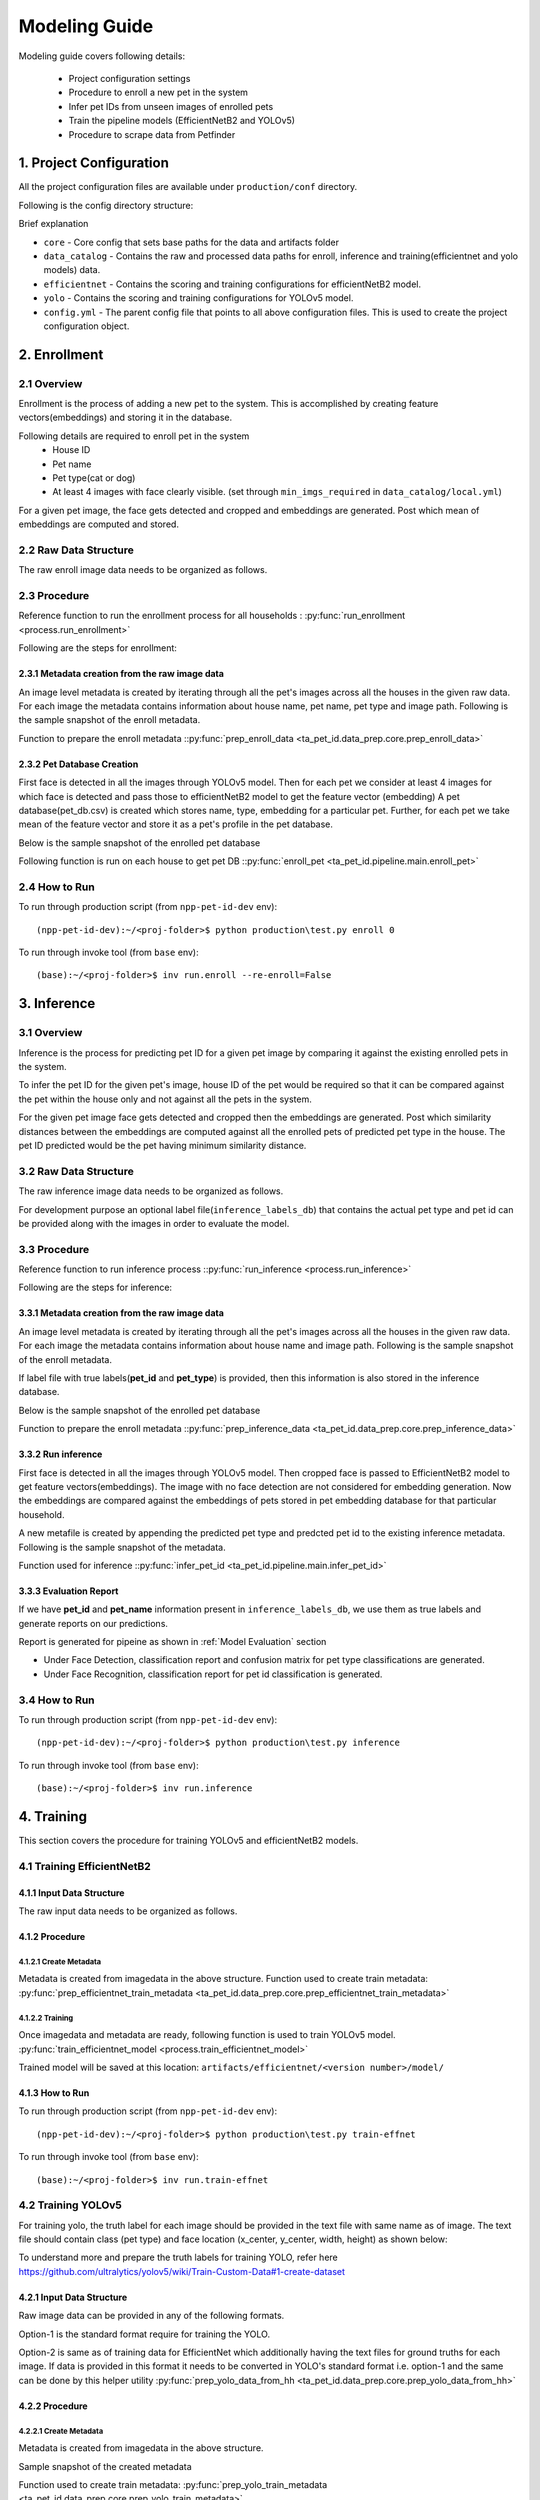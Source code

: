 ========================
Modeling Guide
========================

Modeling guide covers following details:

    - Project configuration settings
    - Procedure to enroll a new pet in the system
    - Infer pet IDs from unseen images of enrolled pets
    - Train the pipeline models (EfficientNetB2 and YOLOv5)
    - Procedure to scrape data from Petfinder


1. Project Configuration
========================

All the project configuration files are available under ``production/conf`` directory.


Following is the config directory structure:

.. image:: images/modeling_guide/conf_data_structure.png

Brief explanation

- ``core`` - Core config that sets base paths for the data and artifacts folder

- ``data_catalog`` - Contains the raw and processed data paths for enroll, inference and training(efficientnet and yolo models) data.

- ``efficientnet`` - Contains the scoring and training configurations for efficientNetB2 model.

- ``yolo`` - Contains the scoring and training configurations for YOLOv5 model.

- ``config.yml``  - The parent config file that points to all above configuration files. This is used to create the project configuration object.


.. _Enrollment:

2. Enrollment
========================

2.1 Overview
------------------------

Enrollment is the process of adding a new pet to the system. This is accomplished by creating feature vectors(embeddings) and storing it in the database.

Following details are required to enroll pet in the system
    - House ID
    - Pet name
    - Pet type(cat or dog)
    - At least 4 images with face clearly visible. (set through ``min_imgs_required`` in ``data_catalog/local.yml``)

For a given pet image, the face gets detected and cropped and embeddings are generated. Post which  mean of embeddings are computed and stored.

.. image:: images/modeling_guide/enrollment.png


2.2 Raw Data Structure
------------------------

The raw enroll image data needs to be organized as follows.

.. image:: images/modeling_guide/enroll_data_structure.png


2.3 Procedure
------------------
Reference function to run the enrollment process for all households : :py:func:`run_enrollment <process.run_enrollment>`

Following are the steps for enrollment:

2.3.1 Metadata creation from the raw image data
^^^^^^^^^^^^^^^^^^^^^^^^^^^^^^^^^^^^^^^^^^^^^^^^^^^^^^^^^

An image level metadata is created by iterating through all the pet's images across all the houses in the given raw data.
For each image the metadata contains information about house name, pet name, pet type and  image path.
Following is the sample snapshot of the enroll metadata.

.. image:: images/modeling_guide/enroll_metadata.png
   :width: 60%

Function to prepare the enroll metadata ::py:func:`prep_enroll_data <ta_pet_id.data_prep.core.prep_enroll_data>`


2.3.2 Pet Database Creation
^^^^^^^^^^^^^^^^^^^^^^^^^^^^^^^^^^^^^^^^^^^^^^^^^^^^^^^^^

First face is detected in all the images through YOLOv5 model.
Then for each pet we consider at least 4 images for which face is detected and pass those to efficientNetB2 model to get the feature vector (embedding)
A pet database(pet_db.csv) is created which stores name, type, embedding for a particular pet.
Further, for each pet we take mean of the feature vector and store it as a pet's profile in the pet database.

Below is the sample snapshot of the enrolled pet database

.. image:: images/modeling_guide/pet_db.png
   :width: 80%

Following function is run on each house to get pet DB ::py:func:`enroll_pet <ta_pet_id.pipeline.main.enroll_pet>`

2.4 How to Run
------------------

To run through production script (from ``npp-pet-id-dev`` env)::

    (npp-pet-id-dev):~/<proj-folder>$ python production\test.py enroll 0


To run through invoke tool (from ``base`` env)::

    (base):~/<proj-folder>$ inv run.enroll --re-enroll=False


3. Inference
========================

3.1 Overview
------------------------
Inference is the process for predicting pet ID for a given pet image by comparing it against the existing enrolled pets in the system.

To infer the pet ID for the given pet's image, house ID of the pet would be required
so that it can be compared against the pet within the house only and not against all the pets in the system.

For the given pet image face gets detected and cropped then the embeddings are generated.
Post which similarity distances between the embeddings are computed against all the enrolled pets of predicted pet type in the house.
The pet ID predicted would be the pet having minimum similarity distance.

.. image:: images/modeling_guide/inference.png

3.2 Raw Data Structure
----------------------

The raw inference image data needs to be organized as follows.

.. image:: images/modeling_guide/infer_data_structure.png

For development purpose an optional label file(``inference_labels_db``) that contains the actual pet type and pet id can be provided along with the images in order to evaluate the model.


3.3 Procedure
----------------------

Reference function to run inference process ::py:func:`run_inference <process.run_inference>`

Following are the steps for inference:


3.3.1 Metadata creation from the raw image data
^^^^^^^^^^^^^^^^^^^^^^^^^^^^^^^^^^^^^^^^^^^^^^^^

An image level metadata is created by iterating through all the pet's images across all the houses in the given raw data.
For each image the metadata contains information about house name and image path.
Following is the sample snapshot of the enroll metadata.

If label file with true labels(**pet_id** and **pet_type**) is provided, then this information is also stored in the inference database.

Below is the sample snapshot of the enrolled pet database


.. image:: images/modeling_guide/inference_metadata.png
   :width: 75%

Function to prepare the enroll metadata ::py:func:`prep_inference_data <ta_pet_id.data_prep.core.prep_inference_data>`

3.3.2 Run inference
^^^^^^^^^^^^^^^^^^^^^^^^^^^^^^^^^^^^

First face is detected in all the images through YOLOv5 model. Then cropped face is passed to EfficientNetB2 model to get feature vectors(embeddings).
The image with no face detection are not considered for embedding generation.
Now the embeddings are compared against the embeddings of pets stored in pet embedding database for that particular household.

A new metafile is created by appending the predicted pet type and predcted pet id to the existing
inference metadata.
Following is the sample snapshot of the metadata.

.. image:: images/modeling_guide/inference_prediction_metadata.png
   :width: 80%

Function used for inference ::py:func:`infer_pet_id <ta_pet_id.pipeline.main.infer_pet_id>`


3.3.3 Evaluation Report
^^^^^^^^^^^^^^^^^^^^^^^^^^^^^^^^^^^^

If we have **pet_id** and **pet_name** information present in ``inference_labels_db``, we use them as true labels and generate reports on our predictions.

Report is generated for pipeine as shown in  :ref:`Model Evaluation` section

- Under Face Detection, classification report and confusion matrix for pet type classifications are generated.
- Under Face Recognition, classification report for pet id classification is  generated.

3.4 How to Run
------------------

To run through production script (from ``npp-pet-id-dev`` env)::

    (npp-pet-id-dev):~/<proj-folder>$ python production\test.py inference


To run through invoke tool (from ``base`` env)::

    (base):~/<proj-folder>$ inv run.inference


4. Training
============================

This section covers the procedure for training YOLOv5 and efficientNetB2 models.


4.1 Training EfficientNetB2
-------------------------------


4.1.1 Input Data Structure
^^^^^^^^^^^^^^^^^^^^^^^^^^^^^^^^^^^

The raw input data needs to be organized as follows.

.. image:: images/modeling_guide/efficientnet_train_directory_structure.png


4.1.2 Procedure
^^^^^^^^^^^^^^^^^^^^^^^^^^^^^^^^^^^

4.1.2.1 Create Metadata
""""""""""""""""""""""""
Metadata is created from imagedata in the above structure.
Function used to create train metadata: :py:func:`prep_efficientnet_train_metadata <ta_pet_id.data_prep.core.prep_efficientnet_train_metadata>`


.. image:: images/modeling_guide/enroll_metadata.png
   :width: 75%

4.1.2.2 Training
""""""""""""""""""""""""

Once imagedata and metadata are ready, following function is used to train YOLOv5 model.
:py:func:`train_efficientnet_model <process.train_efficientnet_model>`

Trained model will be saved at this location: ``artifacts/efficientnet/<version number>/model/``

4.1.3 How to Run
^^^^^^^^^^^^^^^^

To run through production script (from ``npp-pet-id-dev`` env)::

    (npp-pet-id-dev):~/<proj-folder>$ python production\test.py train-effnet


To run through invoke tool (from ``base`` env)::

    (base):~/<proj-folder>$ inv run.train-effnet


4.2 Training YOLOv5
-----------------------------

For training yolo, the truth label for each image should be provided in the text file with same name as of image.
The text file should contain class (pet type) and face location (x_center, y_center, width, height) as shown below:

.. image:: images/modeling_guide/yolo_label_file.png

To understand more and prepare the truth labels for training YOLO, refer here https://github.com/ultralytics/yolov5/wiki/Train-Custom-Data#1-create-dataset

4.2.1 Input Data Structure
^^^^^^^^^^^^^^^^^^^^^^^^^^^^^^^^^^^^

Raw image data can be provided in any of the following formats.

.. image:: images/modeling_guide/yolo_train_dir_structure_options.png

Option-1 is the standard format require for training the YOLO.

Option-2 is same as of training data for EfficientNet which additionally having the text files for ground truths for each image.
If data is provided in this format it needs to be converted in YOLO's standard format i.e. option-1
and the same can be done by this helper utility :py:func:`prep_yolo_data_from_hh <ta_pet_id.data_prep.core.prep_yolo_data_from_hh>`


4.2.2 Procedure
^^^^^^^^^^^^^^^^^^^^^^^^

4.2.2.1 Create Metadata
"""""""""""""""""""""""""
Metadata is created from imagedata in the above structure.

Sample snapshot of the created metadata

.. image:: images/modeling_guide/yolo_train_metadata.png
   :width: 75%

Function used to create train metadata: :py:func:`prep_yolo_train_metadata <ta_pet_id.data_prep.core.prep_yolo_train_metadata>`


4.2.2.2 Training
"""""""""""""""""""""""""

Once imagedata and metadata are ready, following function is used to train YOLOv5 model.
:py:func:`train_yolo_model <process.train_yolo_model>`

Trained model will be saved at this location: ``artifacts/yolo/<version number>/model/``

4.2.3 How to Run
^^^^^^^^^^^^^^^^

To run through production script (from ``npp-pet-id-dev`` env)::

    (npp-pet-id-dev):~/<proj-folder>$ python production\test.py train-yolo


To run through invoke tool (from ``base`` env)::

    (base):~/<proj-folder>$ inv run.train-yolo



5. Petfinder Data Scraping
============================

Petfinder data is scraped using `petfinder APIs <https://www.petfinder.com/developers/v2/docs/>`_


5.1 Getting Authenticated
----------------------------

In order to use Petfinder API, you need:
    - A Petfinder account; if you do not have one, create an account.
    - A Petfinder API Key (otherwise called Client ID) and Secret. (Visit www.petfinder.com/developers to request one.)

Following python code can be used to get the token::

    import requests
    URL = f'https://api.petfinder.com/v2/oauth2/token'
    data ={'grant_type': 'client_credentials',
           'client_id':'<CLIENT-ID provided after signing up for developer account>',
           'secret': '<SECRET provided after signing up for developer account>',
          }
    r = requests.post(URL, data=data)
    assert r.status_code ==200
    response_json = r.json()
    print(response_json)

Following is the sample response::

    {
        "token_type": "Bearer",
        "expires_in": 3600,
        "access_token": "..."
    }


- The "token_type" value of "Bearer" means the server will not expect other identification along with the token; it is sufficient alone.
- The "expires_in" gives the time in seconds the token may be used; after this, one must request a new one and use that.
- The "access_token" is the token itself. This needs to be included in the headers of every API request.


5.2 Request Structure
----------------------

The API is accessed through GET requests following this pattern::

    https://api.petfinder.com/v2/{CATEGORY}/{ACTION}?{parameter_1}={value_1}&{parameter_2}={value_2}


- For example, to get cat metadata, one can call following API::

    headers = {'Authorization': f'Bearer {ACCESS_TOKEN}'}
    r = requests.get(f"https://api.petfinder.com/v2/animals?type=cat",
                     headers=headers)
    assert r.status_code == 200
    resp_json = r.json()
    print(resp_json)

5.3 Response Structure
----------------------

Following will be sample response for this::

    {'animals':
        [
            {'id': 55348550,
            'organization_id': 'FL1738',
            'url': 'https://www.petfinder.com/cat/sam-55348550/fl/panama-city-beach/nine-lives-kitty-rescue-inc-fl1738/?referrer_id=71a8221a-354a-45db-bd92-a1f7b05e38c9',
            'type': 'Cat',
            'species': 'Cat',
            'breeds': {'primary': 'Domestic Short Hair',
            'secondary': None,
            'mixed': True,
            'unknown': False},
            'colors': {'primary': 'Black & White / Tuxedo',
            'secondary': None,
            'tertiary': None},
            'age': 'Baby',
            'gender': 'Female',
            'size': 'Small',
            ...},

            {'id': 55348536,
            'organization_id': 'AZ468',
            'url': 'https://www.petfinder.com/cat/cayenne-55348536/az/tucson/tucson2tails-az468/?referrer_id=71a8221a-354a-45db-bd92-a1f7b05e38c9',
            'type': 'Cat',
            'species': 'Cat',
            'breeds': {'primary': 'Domestic Medium Hair',
            'secondary': None,
            'mixed': False,
            'unknown': False},
            'colors': {'primary': 'Orange & White',
            'secondary': None,
            'tertiary': None},
            'age': 'Adult',
            'gender': 'Female',
            'size': 'Small',
            ...},

            ...,

            ...,
        ]

    'pagination':
        {'count_per_page': 20,
         'total_count': 76951,
         'current_page': 1,
         'total_pages': 3848,
         '_links': {'next': {'href': '/v2/animals?type=cat&page=2'}}}
    }

As shown, output contain meta information about pets as well as page information.
``pagination`` shows total available pets as well as url to next page.

5.4 Breed or Color metadata
-----------------------------------

Similar structure can be used to get breed-wise and color-wise data

- First get all available breeds or colors of particular pet type with following endpoints::

    https://api.petfinder.com/v2/types/cat/breeds
    https://api.petfinder.com/v2/types/dog/breeds


- Then call API for specific breed/color ::

    https://api.petfinder.com/v2/animals?type=cat&breed=Abyssinian
    https://api.petfinder.com/v2/animals?type=cat&color=Black


For more info about petfinder APIs, visit `Petfinder offical developer docs <https://www.petfinder.com/developers/v2/docs/>`_